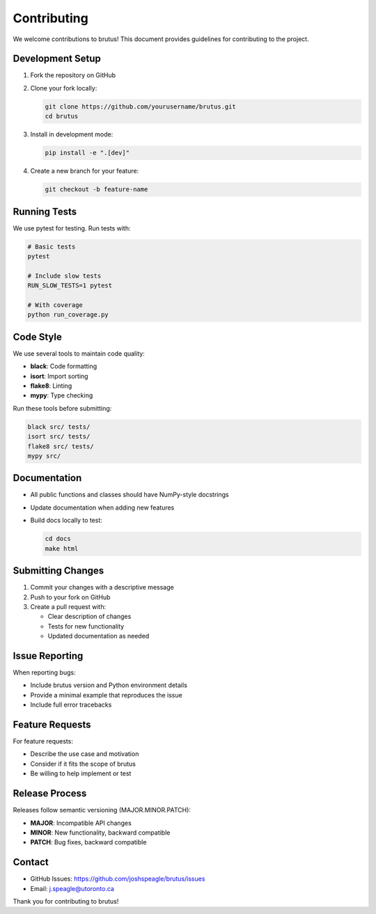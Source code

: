 Contributing
============

We welcome contributions to brutus! This document provides guidelines for contributing to the project.

Development Setup
-----------------

1. Fork the repository on GitHub
2. Clone your fork locally:

   .. code-block:: bash

      git clone https://github.com/yourusername/brutus.git
      cd brutus

3. Install in development mode:

   .. code-block:: bash

      pip install -e ".[dev]"

4. Create a new branch for your feature:

   .. code-block:: bash

      git checkout -b feature-name

Running Tests
-------------

We use pytest for testing. Run tests with:

.. code-block:: bash

   # Basic tests
   pytest

   # Include slow tests
   RUN_SLOW_TESTS=1 pytest

   # With coverage
   python run_coverage.py

Code Style
----------

We use several tools to maintain code quality:

- **black**: Code formatting
- **isort**: Import sorting  
- **flake8**: Linting
- **mypy**: Type checking

Run these tools before submitting:

.. code-block:: bash

   black src/ tests/
   isort src/ tests/
   flake8 src/ tests/
   mypy src/

Documentation
-------------

- All public functions and classes should have NumPy-style docstrings
- Update documentation when adding new features
- Build docs locally to test:

  .. code-block:: bash

     cd docs
     make html

Submitting Changes
------------------

1. Commit your changes with a descriptive message
2. Push to your fork on GitHub
3. Create a pull request with:
   
   - Clear description of changes
   - Tests for new functionality
   - Updated documentation as needed

Issue Reporting
---------------

When reporting bugs:

- Include brutus version and Python environment details
- Provide a minimal example that reproduces the issue
- Include full error tracebacks

Feature Requests
----------------

For feature requests:

- Describe the use case and motivation
- Consider if it fits the scope of brutus
- Be willing to help implement or test

Release Process
---------------

Releases follow semantic versioning (MAJOR.MINOR.PATCH):

- **MAJOR**: Incompatible API changes
- **MINOR**: New functionality, backward compatible
- **PATCH**: Bug fixes, backward compatible

Contact
-------

- GitHub Issues: https://github.com/joshspeagle/brutus/issues
- Email: j.speagle@utoronto.ca

Thank you for contributing to brutus!